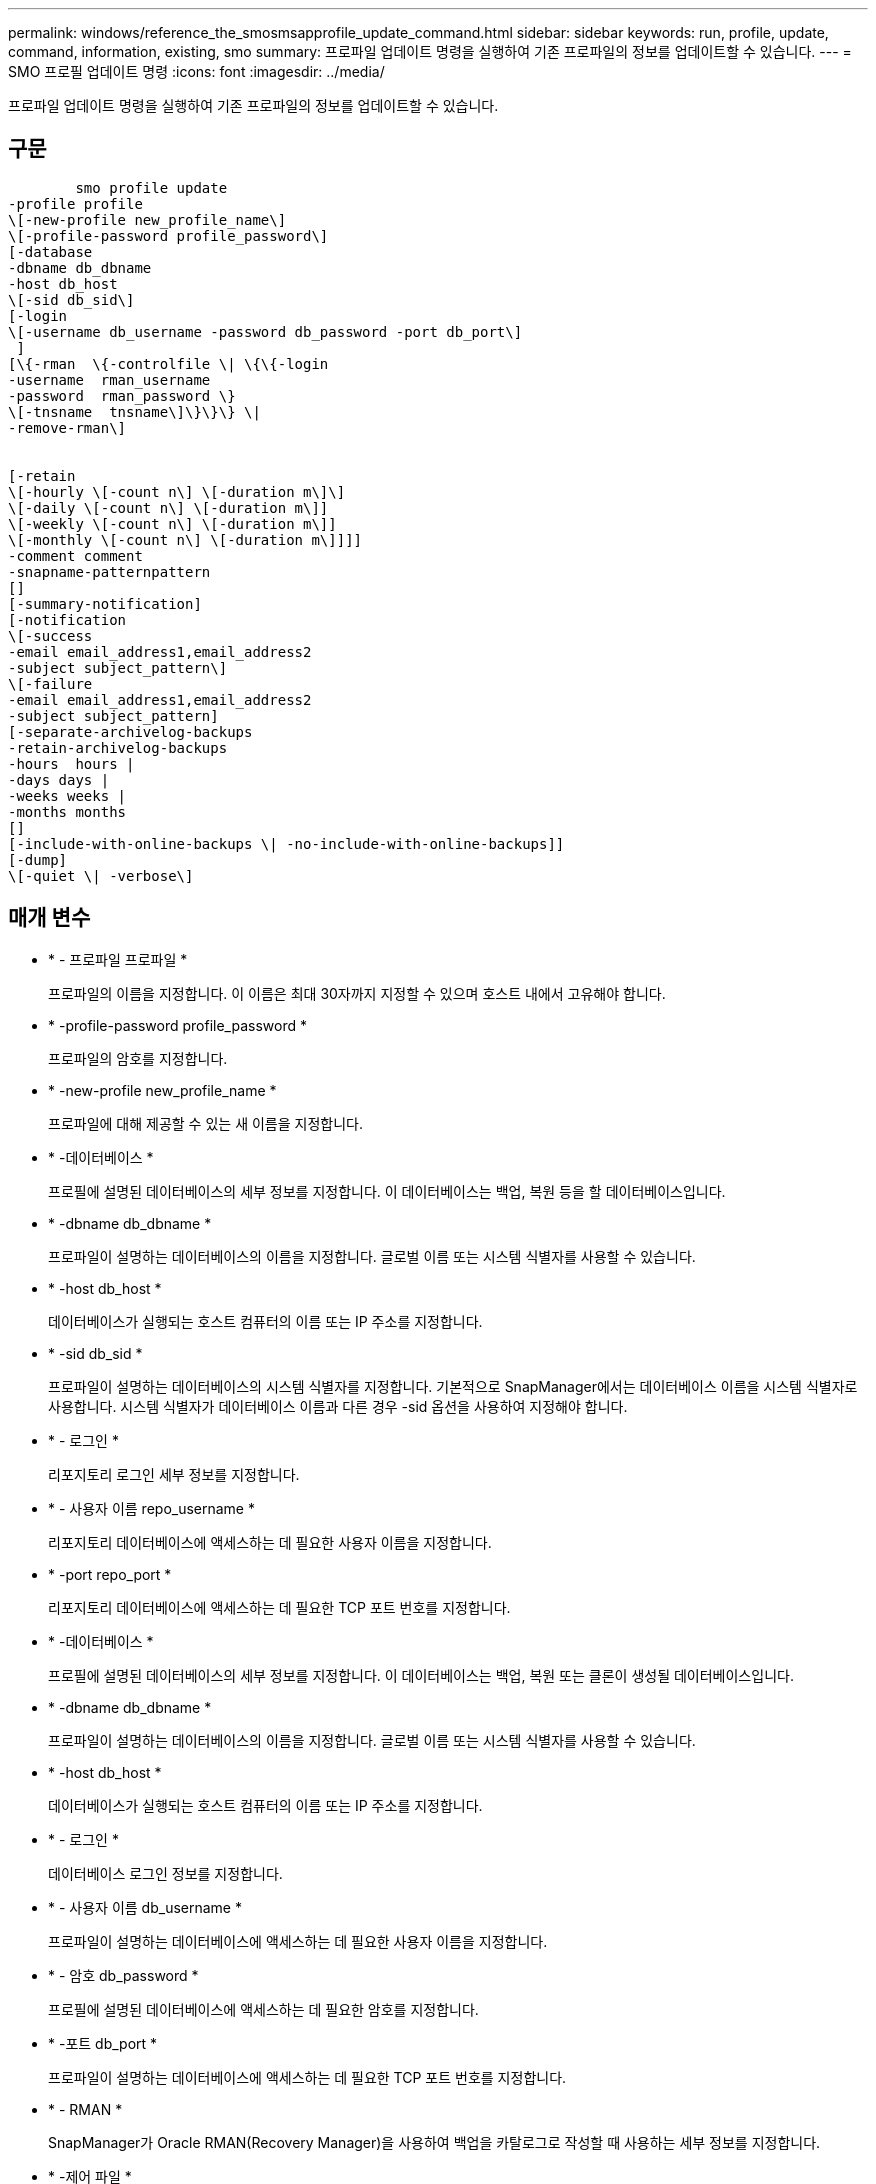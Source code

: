 ---
permalink: windows/reference_the_smosmsapprofile_update_command.html 
sidebar: sidebar 
keywords: run, profile, update, command, information, existing, smo 
summary: 프로파일 업데이트 명령을 실행하여 기존 프로파일의 정보를 업데이트할 수 있습니다. 
---
= SMO 프로필 업데이트 명령
:icons: font
:imagesdir: ../media/


[role="lead"]
프로파일 업데이트 명령을 실행하여 기존 프로파일의 정보를 업데이트할 수 있습니다.



== 구문

[listing]
----

        smo profile update
-profile profile
\[-new-profile new_profile_name\]
\[-profile-password profile_password\]
[-database
-dbname db_dbname
-host db_host
\[-sid db_sid\]
[-login
\[-username db_username -password db_password -port db_port\]
 ]
[\{-rman  \{-controlfile \| \{\{-login
-username  rman_username
-password  rman_password \}
\[-tnsname  tnsname\]\}\}\} \|
-remove-rman\]


[-retain
\[-hourly \[-count n\] \[-duration m\]\]
\[-daily \[-count n\] \[-duration m\]]
\[-weekly \[-count n\] \[-duration m\]]
\[-monthly \[-count n\] \[-duration m\]]]]
-comment comment
-snapname-patternpattern
[]
[-summary-notification]
[-notification
\[-success
-email email_address1,email_address2
-subject subject_pattern\]
\[-failure
-email email_address1,email_address2
-subject subject_pattern]
[-separate-archivelog-backups
-retain-archivelog-backups
-hours  hours |
-days days |
-weeks weeks |
-months months
[]
[-include-with-online-backups \| -no-include-with-online-backups]]
[-dump]
\[-quiet \| -verbose\]
----


== 매개 변수

* * - 프로파일 프로파일 *
+
프로파일의 이름을 지정합니다. 이 이름은 최대 30자까지 지정할 수 있으며 호스트 내에서 고유해야 합니다.

* * -profile-password profile_password *
+
프로파일의 암호를 지정합니다.

* * -new-profile new_profile_name *
+
프로파일에 대해 제공할 수 있는 새 이름을 지정합니다.

* * -데이터베이스 *
+
프로필에 설명된 데이터베이스의 세부 정보를 지정합니다. 이 데이터베이스는 백업, 복원 등을 할 데이터베이스입니다.

* * -dbname db_dbname *
+
프로파일이 설명하는 데이터베이스의 이름을 지정합니다. 글로벌 이름 또는 시스템 식별자를 사용할 수 있습니다.

* * -host db_host *
+
데이터베이스가 실행되는 호스트 컴퓨터의 이름 또는 IP 주소를 지정합니다.

* * -sid db_sid *
+
프로파일이 설명하는 데이터베이스의 시스템 식별자를 지정합니다. 기본적으로 SnapManager에서는 데이터베이스 이름을 시스템 식별자로 사용합니다. 시스템 식별자가 데이터베이스 이름과 다른 경우 -sid 옵션을 사용하여 지정해야 합니다.

* * - 로그인 *
+
리포지토리 로그인 세부 정보를 지정합니다.

* * - 사용자 이름 repo_username *
+
리포지토리 데이터베이스에 액세스하는 데 필요한 사용자 이름을 지정합니다.

* * -port repo_port *
+
리포지토리 데이터베이스에 액세스하는 데 필요한 TCP 포트 번호를 지정합니다.

* * -데이터베이스 *
+
프로필에 설명된 데이터베이스의 세부 정보를 지정합니다. 이 데이터베이스는 백업, 복원 또는 클론이 생성될 데이터베이스입니다.

* * -dbname db_dbname *
+
프로파일이 설명하는 데이터베이스의 이름을 지정합니다. 글로벌 이름 또는 시스템 식별자를 사용할 수 있습니다.

* * -host db_host *
+
데이터베이스가 실행되는 호스트 컴퓨터의 이름 또는 IP 주소를 지정합니다.

* * - 로그인 *
+
데이터베이스 로그인 정보를 지정합니다.

* * - 사용자 이름 db_username *
+
프로파일이 설명하는 데이터베이스에 액세스하는 데 필요한 사용자 이름을 지정합니다.

* * - 암호 db_password *
+
프로필에 설명된 데이터베이스에 액세스하는 데 필요한 암호를 지정합니다.

* * -포트 db_port *
+
프로파일이 설명하는 데이터베이스에 액세스하는 데 필요한 TCP 포트 번호를 지정합니다.

* * - RMAN *
+
SnapManager가 Oracle RMAN(Recovery Manager)을 사용하여 백업을 카탈로그로 작성할 때 사용하는 세부 정보를 지정합니다.

* * -제어 파일 *
+
카탈로그가 아닌 타겟 데이터베이스 제어 파일을 RMAN 저장소로 지정합니다.

* * - 로그인 *
+
RMAN 로그인 세부 정보를 지정합니다.

* * - 암호 rman_password *
+
RMAN 카탈로그에 로그인하는 데 사용되는 암호를 지정합니다.

* * - 사용자 이름 RMAN_USERNAME *
+
RMAN 카탈로그에 로그인하는 데 사용되는 사용자 이름을 지정합니다.

* * -tnsname tnsname *
+
tnsname 연결 이름을 지정합니다. tsname.ora 파일에 정의되어 있습니다.

* * -remove-rman *
+
프로필에서 RMAN을 제거하도록 지정합니다.

* * -hourly [-hourly [-countn] [-duration m] [-daily [-count n] [-duration m] [-weekly [-count n] [-duration m]] [-monthly [-count n] [-duration m]] *
+
백업의 보존 클래스(시간별, 일별, 주별, 월별)를 지정합니다.

+
각 보존 클래스에 대해 보존 수 또는 보존 기간 또는 둘 모두를 지정할 수 있습니다. 기간은 클래스의 단위(예: 시간별 시간 또는 일별 일 수)입니다. 예를 들어, 사용자가 일일 백업에 대해 보존 기간을 7로 지정하면 보존 수가 0이므로 SnapManager는 프로파일에 대한 일일 백업 수를 제한하지 않지만 SnapManager는 7일 전에 생성된 일일 백업을 자동으로 삭제합니다.

* * - 코멘트 *
+
프로파일에 대한 설명을 지정합니다.

* * -snapname-pattern pattern *
+
스냅샷 복사본의 명명 패턴을 지정합니다. 또한 모든 스냅샷 복사본 이름에 고가용성 작업에 대한 HOPS와 같은 사용자 지정 텍스트를 포함할 수도 있습니다. 프로파일을 만들거나 프로파일을 만든 후에 스냅샷 복사본 명명 패턴을 변경할 수 있습니다. 업데이트된 패턴은 아직 발생하지 않은 스냅샷 복사본에만 적용됩니다. 존재하는 스냅샷 복사본에는 이전 Snapname 패턴이 유지됩니다. 패턴 텍스트에 여러 변수를 사용할 수 있습니다.

* * - 요약 - 알림 *
+
기존 프로파일에 대해 요약 e-메일 알림을 사용하도록 지정합니다.

* * - 통지 [-SUCCESS-EMAIL 이메일_address1, 이메일 주소2 - 제목 subject_pattern] *
+
SnapManager 작업이 성공하면 받는 사람이 전자 메일을 받을 수 있도록 기존 프로필에 대한 전자 메일 알림을 활성화합니다. 이메일 알림을 보낼 이메일 주소 또는 여러 이메일 주소를 입력하고 기존 프로필의 이메일 제목 패턴을 입력해야 합니다.

+
프로필을 업데이트하는 동안 제목 텍스트를 변경하거나 사용자 지정 제목 텍스트를 포함할 수 있습니다. 업데이트된 제목은 전송되지 않은 이메일에만 적용됩니다. 이메일 제목에 여러 변수를 사용할 수 있습니다.

* * - 통지 [-FAILURE-EMAIL-mail_address1, 이메일 주소2-subject subject_pattern] *
+
SnapManager 작업이 실패할 경우 수신자가 이메일을 받을 수 있도록 기존 프로필에 대한 이메일 알림을 활성화합니다. 이메일 알림을 보낼 이메일 주소 또는 여러 이메일 주소를 입력하고 기존 프로필의 이메일 제목 패턴을 입력해야 합니다.

+
프로필을 업데이트하는 동안 제목 텍스트를 변경하거나 사용자 지정 제목 텍스트를 포함할 수 있습니다. 업데이트된 제목은 전송되지 않은 이메일에만 적용됩니다. 이메일 제목에 여러 변수를 사용할 수 있습니다.

* * -별도 -아카이브-백업 *
+
아카이브 로그 백업을 데이터 파일 백업과 분리합니다. 프로파일을 만드는 동안 제공할 수 있는 선택적 매개 변수입니다. 이 옵션을 사용하여 백업을 분리한 후 데이터 파일 전용 백업 또는 아카이브 로그 전용 백업을 생성할 수 있습니다.

* * -retain-archivelog-backups-hours|-daysays|-weeksweeks|-monthmonsmonthmonths *
+
아카이브 로그 백업이 아카이브 로그 보존 기간(시간별, 일별, 주별, 월별)을 기준으로 보존되도록 지정합니다.

* * -include-with-online-backups|-no-include-with-online-backups *
+
아카이브 로그 백업이 온라인 데이터베이스 백업과 함께 포함되도록 지정합니다.

+
아카이브 로그 백업이 온라인 데이터베이스 백업과 함께 포함되지 않도록 지정합니다.

* * -덤프 *
+
성공적인 프로필 생성 작업 후에 덤프 파일이 수집되도록 지정합니다.

* * -저소음 *
+
콘솔에 오류 메시지만 표시합니다. 기본값은 오류 및 경고 메시지를 표시하는 것입니다.

* * - 자세한 정보 표시 *
+
콘솔에 오류, 경고 및 정보 메시지를 표시합니다.





== 예

다음 예에서는 프로필에 설명된 데이터베이스의 로그인 정보를 변경하고 이 프로필에 대해 이메일 알림을 구성합니다.

[listing]
----
smo profile update -profile SALES1 -database -dbname SALESDB
 -sid SALESDB -login -username admin2 -password d4jPe7bw -port 1521
-host server1 -profile-notification -success -e-mail Preston.Davis@org.com -subject success
Operation Id [8abc01ec0e78ec33010e78ec3b410001] succeeded.
----
* 관련 정보 *

xref:task_changing_profile_passwords.adoc[프로파일 암호 변경]

xref:concept_how_snapmanager_retains_backups_on_the_local_storage.adoc[SnapManager가 로컬 스토리지에 백업을 유지하는 방법]
